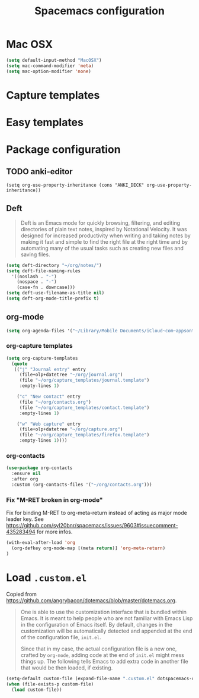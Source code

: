 #+TITLE: Spacemacs configuration

* Mac OSX 

#+begin_src emacs-lisp
(setq default-input-method "MacOSX")
(setq mac-command-modifier 'meta)
(setq mac-option-modifier 'none)
#+end_src

* Capture templates

* Easy templates

* Package configuration
** TODO anki-editor

#+begin_src 
(setq org-use-property-inheritance (cons "ANKI_DECK" org-use-property-inheritance))
#+end_src

** Deft

#+begin_quote
Deft is an Emacs mode for quickly browsing, filtering, and editing directories of plain text notes, inspired by Notational Velocity. It was designed for increased productivity when writing and taking notes by making it fast and simple to find the right file at the right time and by automating many of the usual tasks such as creating new files and saving files.
#+end_quote

#+begin_src emacs-lisp
(setq deft-directory "~/org/notes/")
(setq deft-file-naming-rules
  '((noslash . "-")
    (nospace . "-")
    (case-fn . downcase)))
(setq deft-use-filename-as-title nil)
(setq deft-org-mode-title-prefix t)
#+end_src

** org-mode

#+begin_src emacs-lisp
(setq org-agenda-files '("~/Library/Mobile Documents/iCloud~com~appsonthemove~beorg/Documents/org"))
#+end_src

*** org-capture templates

#+begin_src emacs-lisp
(setq org-capture-templates
  (quote
   (("j" "Journal entry" entry
     (file+olp+datetree "~/org/journal.org")
     (file "~/org/capture_templates/journal.template")
     :empty-lines 1)

    ("c" "New contact" entry
     (file "~/org/contacts.org")
     (file "~/org/capture_templates/contact.template")
     :empty-lines 1)

    ("w" "Web capture" entry
     (file+olp+datetree "~/org/capture.org")
     (file "~/org/capture_templates/firefox.template")
     :empty-lines 1))))
#+end_src

*** org-contacts 

#+begin_src emacs-lisp
(use-package org-contacts
  :ensure nil
  :after org
  :custom (org-contacts-files '("~/org/contacts.org")))
#+end_src

*** Fix "M-RET broken in org-mode" 

    Fix for binding M-RET to org-meta-return instead of acting as major mode leader key.
    See [[https://github.com/syl20bnr/spacemacs/issues/9603#issuecomment-435283494]] for more infos.

#+begin_src emacs-lisp
(with-eval-after-load 'org 
  (org-defkey org-mode-map [(meta return)] 'org-meta-return)
)
#+end_src

* Load =.custom.el=

  Copied from [[https://github.com/angrybacon/dotemacs/blob/master/dotemacs.org]].

#+begin_quote
One is able to use the customization interface that is bundled within Emacs. It
is meant to help people who are not familiar with Emacs Lisp in the
configuration of Emacs itself. By default, changes in the customization will be
automatically detected and appended at the end of the configuration file,
=init.el=.

Since that in my case, the actual configuration file is a new one, crafted by
=org-mode=, adding code at the end of =init.el= might mess things up. The
following tells Emacs to add extra code in another file that would be then
loaded, if existing.
#+end_quote

#+BEGIN_SRC emacs-lisp
(setq-default custom-file (expand-file-name ".custom.el" dotspacemacs-directory))
(when (file-exists-p custom-file)
  (load custom-file))
#+END_SRC
